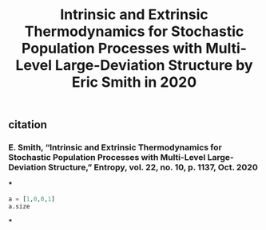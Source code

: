 #+TITLE: Intrinsic and Extrinsic Thermodynamics for Stochastic Population Processes with Multi-Level Large-Deviation Structure by Eric Smith in 2020

** citation
*** E. Smith, “Intrinsic and Extrinsic Thermodynamics for Stochastic Population Processes with Multi-Level Large-Deviation Structure,” Entropy, vol. 22, no. 10, p. 1137, Oct. 2020
***
#+BEGIN_SRC python
a = [1,0,0,1]
a.size
#+END_SRC
***
